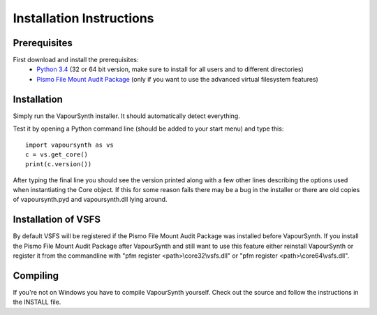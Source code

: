 Installation Instructions
=========================

Prerequisites
#############

First download and install the prerequisites:
   * `Python 3.4 <http://www.python.org/>`_ (32 or 64 bit version, make sure to install for all users and to different directories)
   * `Pismo File Mount Audit Package <http://www.pismotechnic.com/download/>`_
     (only if you want to use the advanced virtual filesystem features)

Installation
############

Simply run the VapourSynth installer. It should automatically detect everything.

Test it by opening a Python command line (should be added to your start menu)
and type this::

   import vapoursynth as vs
   c = vs.get_core()
   print(c.version())

After typing the final line you should see the version printed along with a
few other lines describing the options used when instantiating the Core object.
If this for some reason fails there may be a bug in the installer or there are
old copies of vapoursynth.pyd and vapoursynth.dll lying around.

Installation of VSFS
####################

By default VSFS will be registered if the Pismo File Mount Audit Package was
installed before VapourSynth. If you install the Pismo File Mount Audit Package
after VapourSynth and still want to use this feature either reinstall
VapourSynth or register it from the commandline with
"pfm register <path>\\core32\\vsfs.dll" or "pfm register <path>\\core64\\vsfs.dll".

Compiling
#########

If you're not on Windows you have to compile VapourSynth yourself.
Check out the source and follow the instructions in the INSTALL file.
